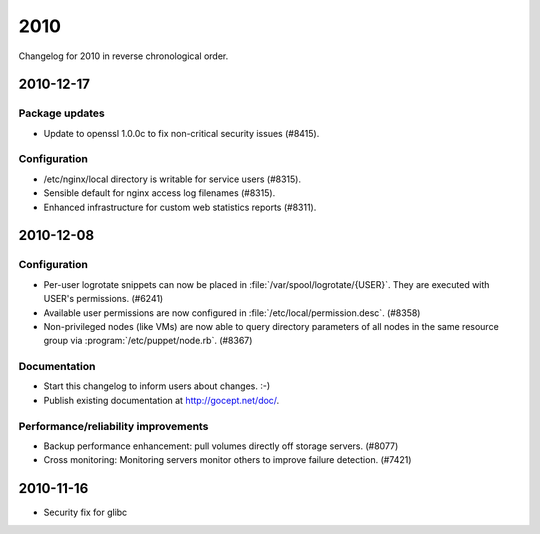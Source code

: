 2010
====

Changelog for 2010 in reverse chronological order.


2010-12-17
----------

Package updates
^^^^^^^^^^^^^^^

- Update to openssl 1.0.0c to fix non-critical security issues (#8415).

Configuration
^^^^^^^^^^^^^

- /etc/nginx/local directory is writable for service users (#8315).
- Sensible default for nginx access log filenames (#8315).
- Enhanced infrastructure for custom web statistics reports (#8311).


2010-12-08
----------

Configuration
^^^^^^^^^^^^^

- Per-user logrotate snippets can now be placed in
  :file:`/var/spool/logrotate/{USER}`.  They are executed with USER's
  permissions.  (#6241)
- Available user permissions are now configured in
  :file:`/etc/local/permission.desc`.  (#8358)
- Non-privileged nodes (like VMs) are now able to query directory
  parameters of all nodes in the same resource group via
  :program:`/etc/puppet/node.rb`. (#8367)

Documentation
^^^^^^^^^^^^^

- Start this changelog to inform users about changes. :-)
- Publish existing documentation at http://gocept.net/doc/.

Performance/reliability improvements
^^^^^^^^^^^^^^^^^^^^^^^^^^^^^^^^^^^^

- Backup performance enhancement: pull volumes directly off storage servers.
  (#8077)
- Cross monitoring: Monitoring servers monitor others to improve failure
  detection. (#7421)


2010-11-16
----------

- Security fix for glibc

.. vim: set spell spelllang=en:
